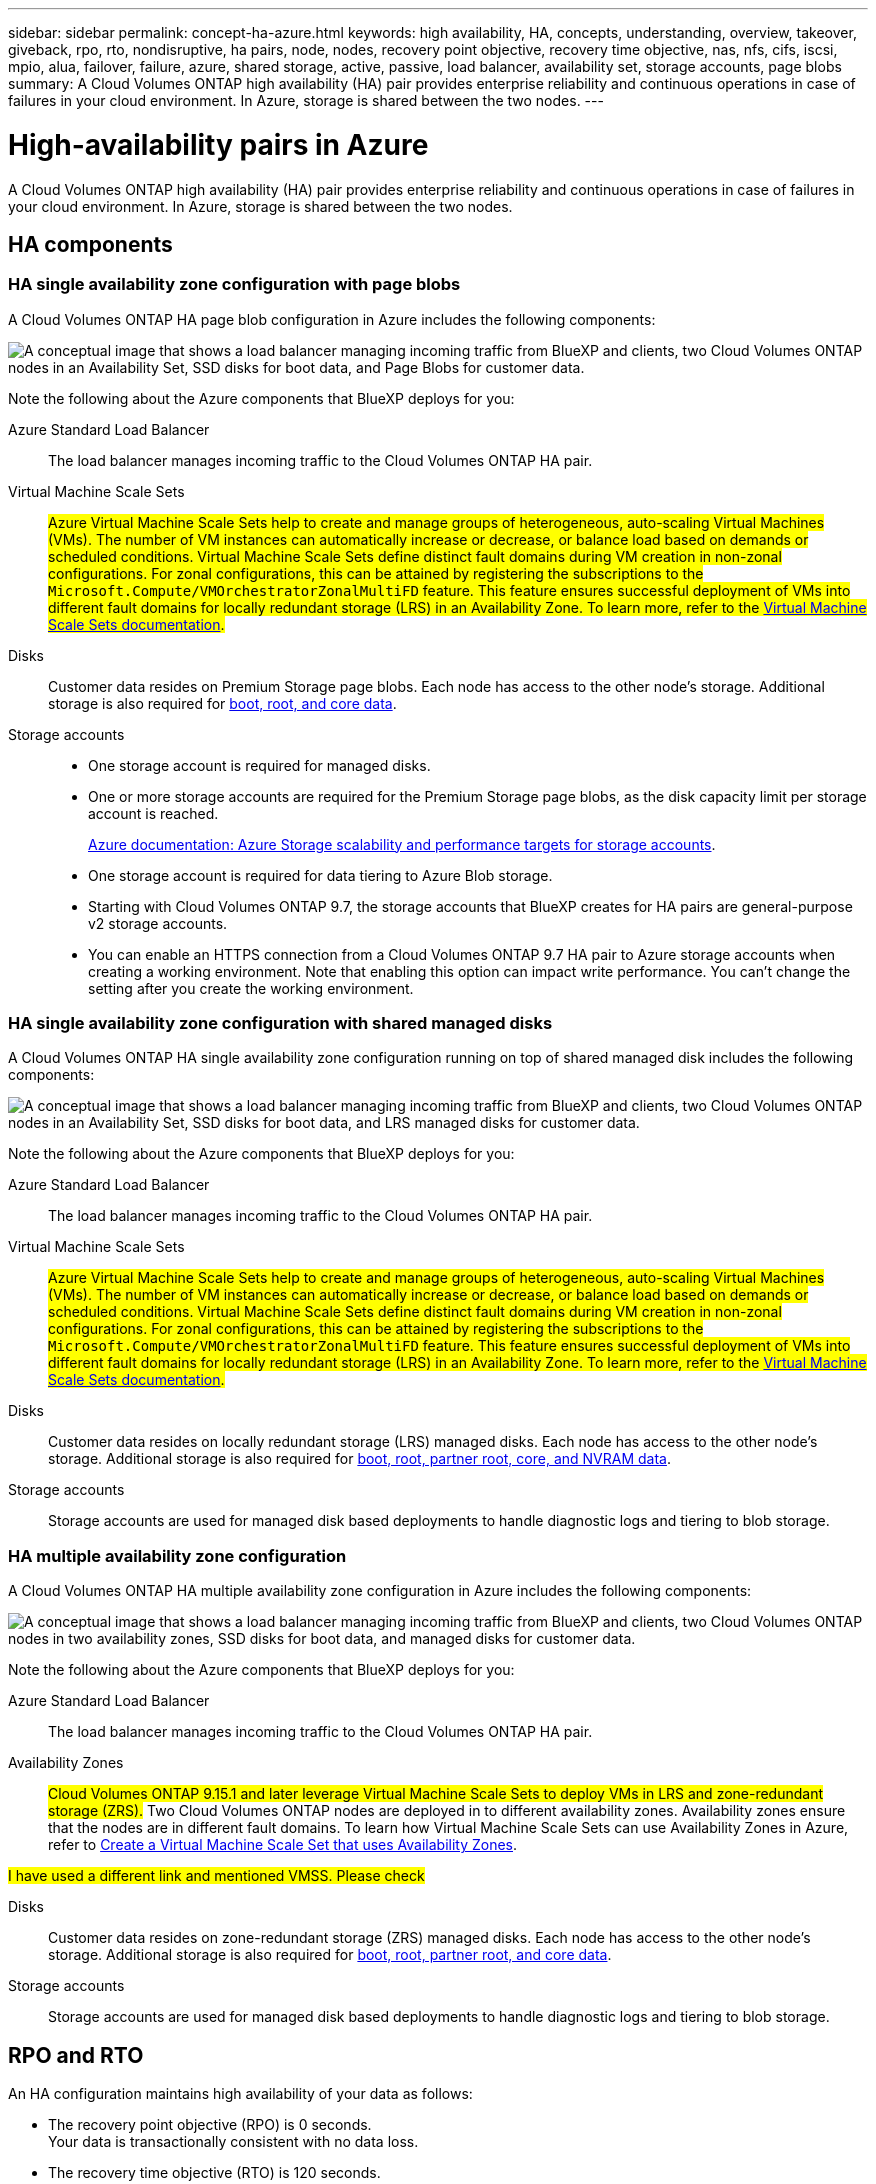 ---
sidebar: sidebar
permalink: concept-ha-azure.html
keywords: high availability, HA, concepts, understanding, overview, takeover, giveback, rpo, rto, nondisruptive, ha pairs, node, nodes, recovery point objective, recovery time objective, nas, nfs, cifs, iscsi, mpio, alua, failover, failure, azure, shared storage, active, passive, load balancer, availability set, storage accounts, page blobs
summary: A Cloud Volumes ONTAP high availability (HA) pair provides enterprise reliability and continuous operations in case of failures in your cloud environment. In Azure, storage is shared between the two nodes.
---

= High-availability pairs in Azure
:hardbreaks:
:nofooter:
:icons: font
:linkattrs:
:imagesdir: ./media/

[.lead]
A Cloud Volumes ONTAP high availability (HA) pair provides enterprise reliability and continuous operations in case of failures in your cloud environment. In Azure, storage is shared between the two nodes.

== HA components

=== HA single availability zone configuration with page blobs 
A Cloud Volumes ONTAP HA page blob configuration in Azure includes the following components:

image:diagram_ha_azure.png["A conceptual image that shows a load balancer managing incoming traffic from BlueXP and clients, two Cloud Volumes ONTAP nodes in an Availability Set, SSD disks for boot data, and Page Blobs for customer data."]

Note the following about the Azure components that BlueXP deploys for you:

Azure Standard Load Balancer::
The load balancer manages incoming traffic to the Cloud Volumes ONTAP HA pair.

Virtual Machine Scale Sets::
##Azure Virtual Machine Scale Sets help to create and manage groups of heterogeneous, auto-scaling Virtual Machines (VMs). The number of VM instances can automatically increase or decrease, or balance load based on demands or scheduled conditions. Virtual Machine Scale Sets define distinct fault domains during VM creation in non-zonal configurations. For zonal configurations, this can be attained by registering the subscriptions to the `Microsoft.Compute/VMOrchestratorZonalMultiFD` feature. This feature ensures successful deployment of VMs into different fault domains for locally redundant storage (LRS) in an Availability Zone. To learn more, refer to the https://learn.microsoft.com/en-us/azure/virtual-machine-scale-sets/[Virtual Machine Scale Sets documentation^].##

Disks::
Customer data resides on Premium Storage page blobs. Each node has access to the other node's storage. Additional storage is also required for link:https://docs.netapp.com/us-en/bluexp-cloud-volumes-ontap/reference-default-configs.html#azure-ha-pair[boot, root, and core data^].

Storage accounts::
* One storage account is required for managed disks.
* One or more storage accounts are required for the Premium Storage page blobs, as the disk capacity limit per storage account is reached.
+
https://docs.microsoft.com/en-us/azure/storage/common/storage-scalability-targets[Azure documentation: Azure Storage scalability and performance targets for storage accounts^].
* One storage account is required for data tiering to Azure Blob storage.
* Starting with Cloud Volumes ONTAP 9.7, the storage accounts that BlueXP creates for HA pairs are general-purpose v2 storage accounts.
* You can enable an HTTPS connection from a Cloud Volumes ONTAP 9.7 HA pair to Azure storage accounts when creating a working environment. Note that enabling this option can impact write performance. You can't change the setting after you create the working environment.

=== HA single availability zone configuration with shared managed disks
A Cloud Volumes ONTAP HA single availability zone configuration running on top of shared managed disk includes the following components:

image:diagram_ha_azure_saz_lrs.png["A conceptual image that shows a load balancer managing incoming traffic from BlueXP and clients, two Cloud Volumes ONTAP nodes in an Availability Set, SSD disks for boot data, and LRS managed disks for customer data."]

Note the following about the Azure components that BlueXP deploys for you:

Azure Standard Load Balancer::
The load balancer manages incoming traffic to the Cloud Volumes ONTAP HA pair.

Virtual Machine Scale Sets::
##Azure Virtual Machine Scale Sets help to create and manage groups of heterogeneous, auto-scaling Virtual Machines (VMs). The number of VM instances can automatically increase or decrease, or balance load based on demands or scheduled conditions. Virtual Machine Scale Sets define distinct fault domains during VM creation in non-zonal configurations. For zonal configurations, this can be attained by registering the subscriptions to the `Microsoft.Compute/VMOrchestratorZonalMultiFD` feature. This feature ensures successful deployment of VMs into different fault domains for locally redundant storage (LRS) in an Availability Zone. To learn more, refer to the https://learn.microsoft.com/en-us/azure/virtual-machine-scale-sets/[Virtual Machine Scale Sets documentation^].##

Disks::
Customer data resides on locally redundant storage (LRS) managed disks. Each node has access to the other node's storage. Additional storage is also required for link:https://docs.netapp.com/us-en/bluexp-cloud-volumes-ontap/reference-default-configs.html#azure-ha-pair[boot, root, partner root, core, and NVRAM data^].

Storage accounts::
Storage accounts are used for managed disk based deployments to handle diagnostic logs and tiering to blob storage.

=== HA multiple availability zone configuration
A Cloud Volumes ONTAP HA multiple availability zone configuration in Azure includes the following components:

image:diagram_ha_azure_maz.png["A conceptual image that shows a load balancer managing incoming traffic from BlueXP and clients, two Cloud Volumes ONTAP nodes in two availability zones, SSD disks for boot data, and managed disks for customer data."]

Note the following about the Azure components that BlueXP deploys for you:

Azure Standard Load Balancer::
The load balancer manages incoming traffic to the Cloud Volumes ONTAP HA pair.

Availability Zones::
##Cloud Volumes ONTAP 9.15.1 and later leverage Virtual Machine Scale Sets to deploy VMs in LRS and zone-redundant storage (ZRS).## Two Cloud Volumes ONTAP nodes are deployed in to different availability zones. Availability zones ensure that the nodes are in different fault domains. To learn how Virtual Machine Scale Sets can use Availability Zones in Azure, refer to https://learn.microsoft.com/en-us/azure/virtual-machine-scale-sets/virtual-machine-scale-sets-use-availability-zones?tabs=cli-1%2Cportal-2[Create a Virtual Machine Scale Set that uses Availability Zones^].

##I have used a different link and mentioned VMSS. Please check##

Disks::
Customer data resides on zone-redundant storage (ZRS) managed disks. Each node has access to the other node's storage. Additional storage is also required for link:https://docs.netapp.com/us-en/bluexp-cloud-volumes-ontap/reference-default-configs.html#azure-ha-pair[boot, root, partner root, and core data^].

Storage accounts::
Storage accounts are used for managed disk based deployments to handle diagnostic logs and tiering to blob storage.

== RPO and RTO

An HA configuration maintains high availability of your data as follows:

* The recovery point objective (RPO) is 0 seconds.
Your data is transactionally consistent with no data loss.

* The recovery time objective (RTO) is 120 seconds.
In the event of an outage, data should be available in 120 seconds or less.

== Storage takeover and giveback

Similar to a physical ONTAP cluster, storage in an Azure HA pair is shared between nodes. Connections to the partner's storage allows each node to access the other's storage in the event of a _takeover_. Network path failover mechanisms ensure that clients and hosts continue to communicate with the surviving node. The partner _gives back_ storage when the node is brought back on line.

For NAS configurations, data IP addresses automatically migrate between HA nodes if failures occur.

For iSCSI, Cloud Volumes ONTAP uses multipath I/O (MPIO) and Asymmetric Logical Unit Access (ALUA) to manage path failover between the active-optimized and non-optimized paths.

NOTE: For information about which specific host configurations support ALUA, refer to the http://mysupport.netapp.com/matrix[NetApp Interoperability Matrix Tool^] and the Host Utilities Installation and Setup Guide for your host operating system.

Storage takeover, resync, and giveback are all automatic by default. No user action is required.

== Storage configurations

You can use an HA pair as an active-active configuration, in which both nodes serve data to clients, or as an active-passive configuration, in which the passive node responds to data requests only if it has taken over storage for the active node.

